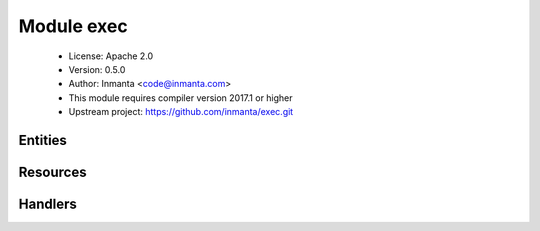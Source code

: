 Module exec
===========

 * License: Apache 2.0
 * Version: 0.5.0
 * Author: Inmanta <code@inmanta.com>
 * This module requires compiler version 2017.1 or higher
 * Upstream project: https://github.com/inmanta/exec.git

Entities
--------

.. inmanta:entity:: exec::Run

   Parents: :inmanta:entity:`std::Entity`

   Run a command with almost exact semantics as the exec type of puppet
   
   

   .. inmanta:attribute:: string exec::Run.unless=''

      If this attribute is set, the command will only execute if the command in this attribute is not successful (returns not 0). If the command passed to this attribute does not exist, this is interpreted as a non-successful execution.

   .. inmanta:attribute:: string exec::Run.command

      The actual command to execute. The command should be almost always be idempotent.

   .. inmanta:attribute:: bool exec::Run.reload_only=False

      Only use this command to reload

   .. inmanta:attribute:: dict exec::Run.environment=Dict()

      Environment variables to set before the command is executed. An array of variables can be passed as strings in the form var=value

   .. inmanta:attribute:: string exec::Run.cwd=''

      The directory from which to run the command. WARNING: Command is spawned in a subshell. This implies that the real path of cwd is used and not a possible symlinked path.

   .. inmanta:attribute:: number exec::Run.returns=List()

      A list of valid return codes, by default this is only 0

   .. inmanta:attribute:: string exec::Run.path=''

      The path to search the command in

   .. inmanta:attribute:: string exec::Run.creates=''

      A file that the command creates, when the file already exists the command will not be executed. This helps to make simple commands idempotent

   .. inmanta:attribute:: string exec::Run.reload=''

      The command to execute when this run needs to reload. If empty the command itself will be executed again.

   .. inmanta:attribute:: number exec::Run.timeout=300

      The maximum time the command should take. If the command takes longer, the deploy agent will try to end it.

   .. inmanta:attribute:: string exec::Run.onlyif=''

      Only execute the command if this command is true (returns 0)

   .. inmanta:relation:: std::Host exec::Run.host [1]

      other end: :inmanta:relation:`std::Host.exec_run_commands [0:\*]<std::Host.exec_run_commands>`

   The following implements statements select implementations for this entity:

      * :inmanta:implementation:`std::none`


Resources
---------

.. py:class:: exec.Run

   This class represents a service on a system.
   

 * Resource for entity :inmanta:Entity:`exec::Run`
 * Id attribute ``command``
 * Agent name ``host.name``
 * Handlers :py:class:`exec.PosixRun`

Handlers
--------

.. py:class:: exec.PosixRun

   A handler to execute commands on posix compatible systems. This is
   a very atypical resource as this executes a command. The check_resource
   method will determine based on the "reload_only", "creates", "unless"
   and "onlyif" attributes if the command will be executed.
   

 * Handler name ``posix``
 * Handler for entity :inmanta:Entity:`exec::Run`
